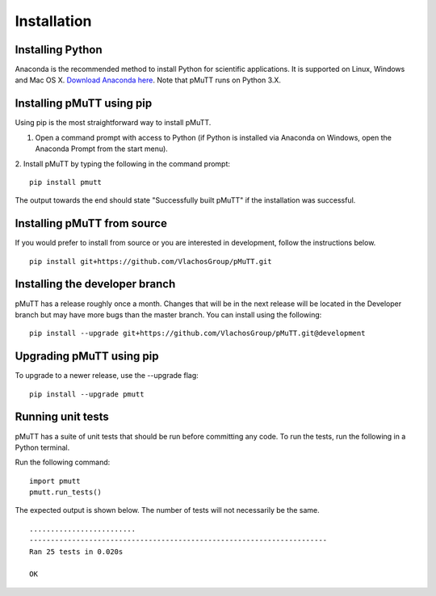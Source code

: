 .. _install:

Installation
************

Installing Python
-----------------
Anaconda is the recommended method to install Python for scientific
applications. It is supported on Linux, Windows and Mac OS X.
`Download Anaconda here`_. Note that pMuTT runs on Python 3.X.

Installing pMuTT using pip
--------------------------
Using pip is the most straightforward way to install pMuTT.

1. Open a command prompt with access to Python (if Python is installed via
   Anaconda on Windows, open the Anaconda Prompt from the start menu).

2. Install pMuTT by typing the following in the command prompt:
::

    pip install pmutt

The output towards the end should state "Successfully built pMuTT" if the
installation was successful.

Installing pMuTT from source
----------------------------
If you would prefer to install from source or you are interested in development,
follow the instructions below.
::

    pip install git+https://github.com/VlachosGroup/pMuTT.git

Installing the developer branch
-------------------------------
pMuTT has a release roughly once a month. Changes that will be in the next
release will be located in the Developer branch but may have more bugs than
the master branch. You can install using the following:
::


    pip install --upgrade git+https://github.com/VlachosGroup/pMuTT.git@development

Upgrading pMuTT using pip
-------------------------
To upgrade to a newer release, use the --upgrade flag:
::

    pip install --upgrade pmutt

Running unit tests
------------------
pMuTT has a suite of unit tests that should be run before committing any code.
To run the tests, run the following in a Python terminal.

Run the following command:
::

     import pmutt
     pmutt.run_tests()

The expected output is shown below. The number of tests will not
necessarily be the same. ::

    .........................
    ----------------------------------------------------------------------
    Ran 25 tests in 0.020s

    OK

.. _`Download Anaconda here`: https://www.anaconda.com/distribution/#download-section
.. _`See GitHub instructions on cloning repositories here`: https://help.github.com/en/articles/cloning-a-repository
